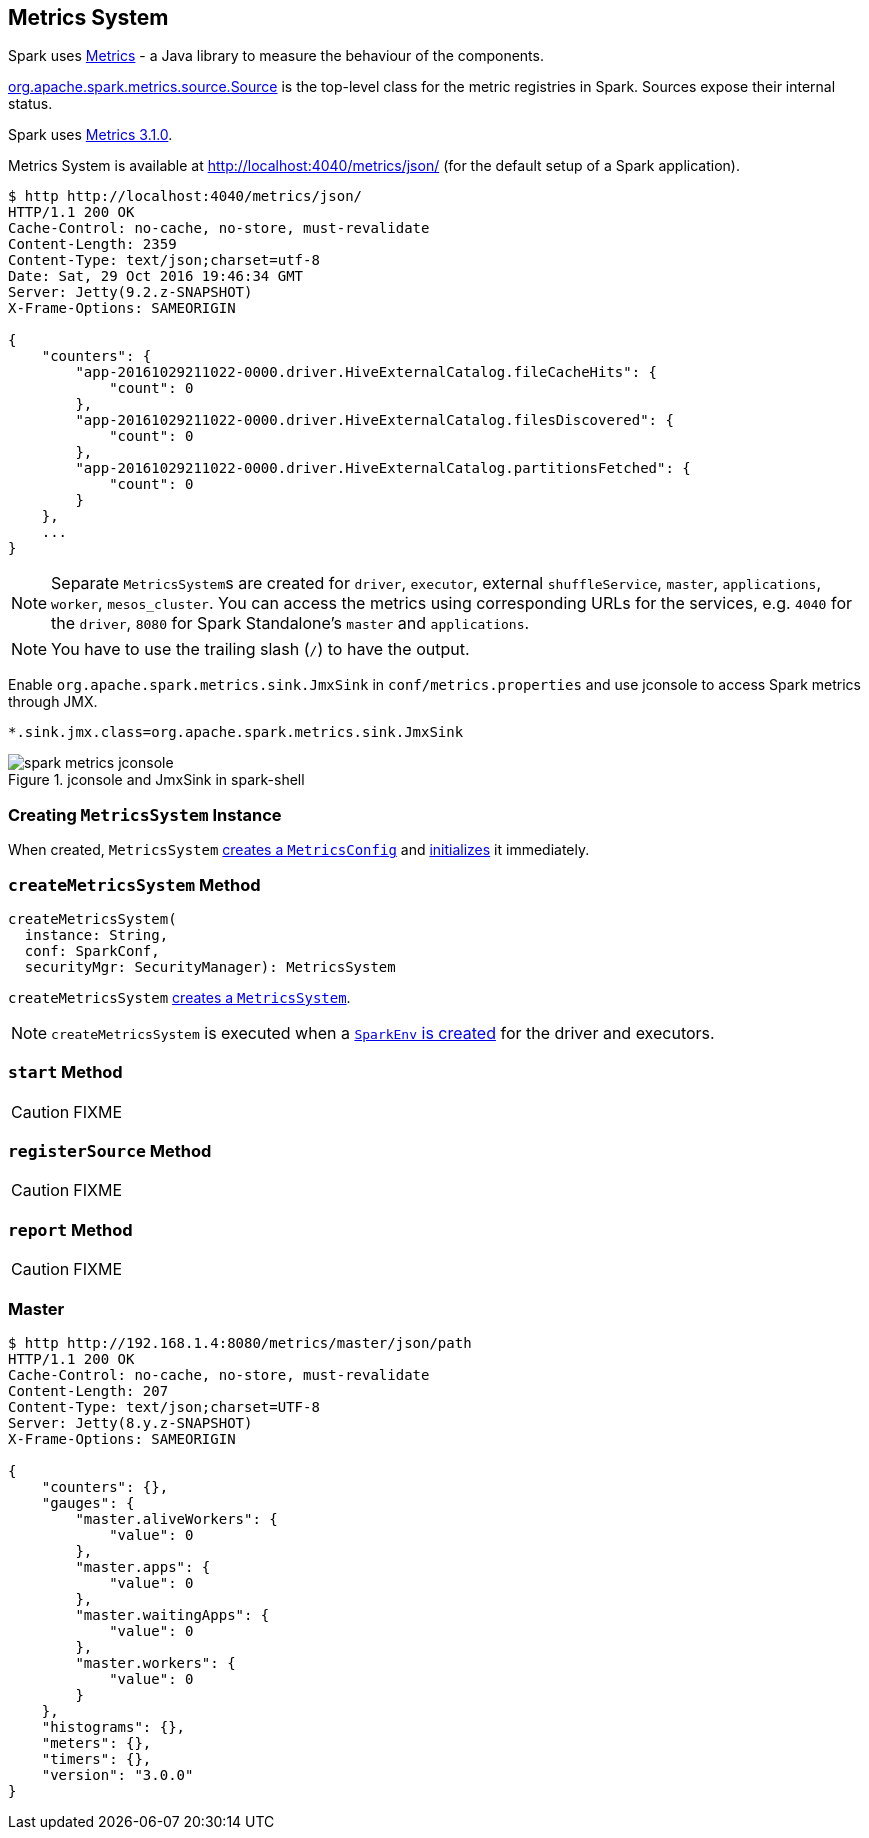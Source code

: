 == [[MetricsSystem]] Metrics System

Spark uses http://metrics.dropwizard.io/[Metrics] - a Java library to measure the behaviour of the components.

link:spark-metrics-Source.adoc[org.apache.spark.metrics.source.Source] is the top-level class for the metric registries in Spark. Sources expose their internal status.

Spark uses http://metrics.dropwizard.io/3.1.0/[Metrics 3.1.0].

Metrics System is available at http://localhost:4040/metrics/json/ (for the default setup of a Spark application).

```
$ http http://localhost:4040/metrics/json/
HTTP/1.1 200 OK
Cache-Control: no-cache, no-store, must-revalidate
Content-Length: 2359
Content-Type: text/json;charset=utf-8
Date: Sat, 29 Oct 2016 19:46:34 GMT
Server: Jetty(9.2.z-SNAPSHOT)
X-Frame-Options: SAMEORIGIN

{
    "counters": {
        "app-20161029211022-0000.driver.HiveExternalCatalog.fileCacheHits": {
            "count": 0
        },
        "app-20161029211022-0000.driver.HiveExternalCatalog.filesDiscovered": {
            "count": 0
        },
        "app-20161029211022-0000.driver.HiveExternalCatalog.partitionsFetched": {
            "count": 0
        }
    },
    ...
}
```

NOTE: Separate ``MetricsSystem``s are created for `driver`, `executor`, external `shuffleService`, `master`, `applications`, `worker`, `mesos_cluster`. You can access the metrics using corresponding URLs for the services, e.g. `4040` for the `driver`, `8080` for Spark Standalone's `master` and `applications`.

NOTE: You have to use the trailing slash (`/`) to have the output.

Enable `org.apache.spark.metrics.sink.JmxSink` in `conf/metrics.properties` and use jconsole to access Spark metrics through JMX.

```
*.sink.jmx.class=org.apache.spark.metrics.sink.JmxSink
```

.jconsole and JmxSink in spark-shell
image::images/spark-metrics-jconsole.png[align="center"]

=== [[creating-instance]] Creating `MetricsSystem` Instance

When created, `MetricsSystem` link:spark-metrics-MetricsConfig.adoc#creating-instance[creates a `MetricsConfig`] and link:spark-metrics-MetricsConfig.adoc#initialize[initializes] it immediately.

=== [[createMetricsSystem]] `createMetricsSystem` Method

[source, scala]
----
createMetricsSystem(
  instance: String,
  conf: SparkConf,
  securityMgr: SecurityManager): MetricsSystem
----

`createMetricsSystem` <<creating-instance, creates a `MetricsSystem`>>.

NOTE: `createMetricsSystem` is executed when a link:spark-sparkenv.adoc#create[`SparkEnv` is created] for the driver and executors.

=== [[start]] `start` Method

CAUTION: FIXME

=== [[registerSource]] `registerSource` Method

CAUTION: FIXME

=== [[report]] `report` Method

CAUTION: FIXME

=== Master

```
$ http http://192.168.1.4:8080/metrics/master/json/path
HTTP/1.1 200 OK
Cache-Control: no-cache, no-store, must-revalidate
Content-Length: 207
Content-Type: text/json;charset=UTF-8
Server: Jetty(8.y.z-SNAPSHOT)
X-Frame-Options: SAMEORIGIN

{
    "counters": {},
    "gauges": {
        "master.aliveWorkers": {
            "value": 0
        },
        "master.apps": {
            "value": 0
        },
        "master.waitingApps": {
            "value": 0
        },
        "master.workers": {
            "value": 0
        }
    },
    "histograms": {},
    "meters": {},
    "timers": {},
    "version": "3.0.0"
}
```
